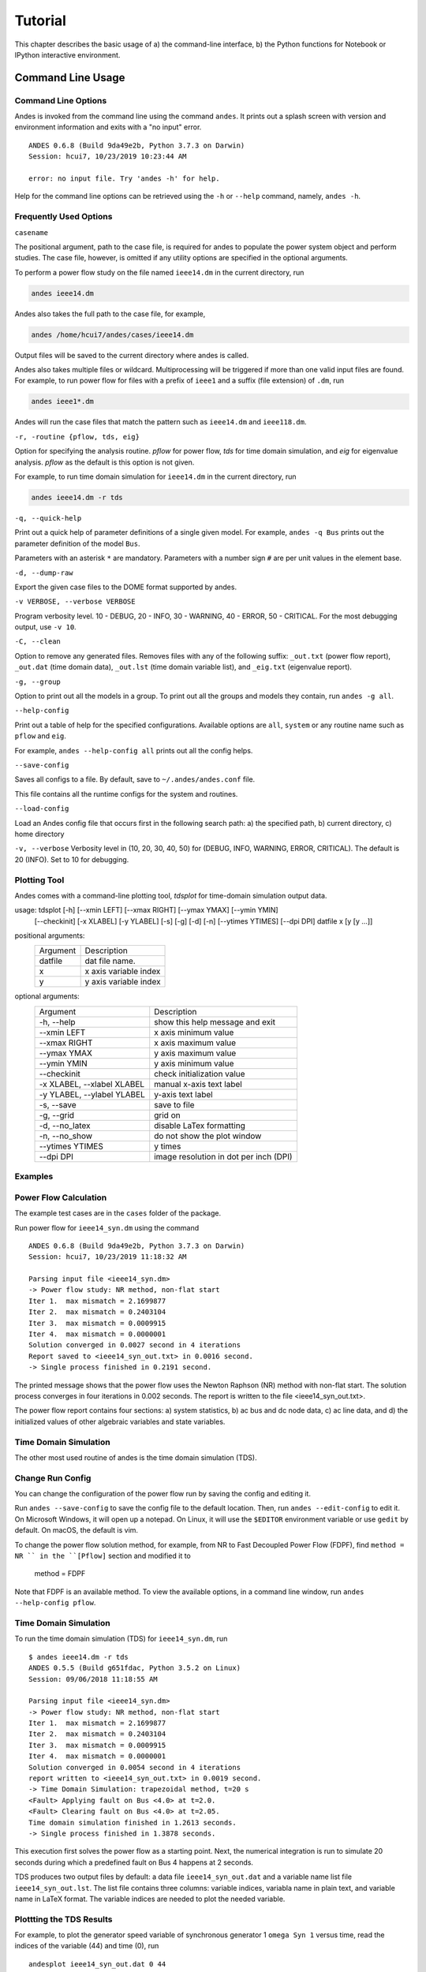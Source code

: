 .. _tutorial:

******************
Tutorial
******************
This chapter describes the basic usage of a) the command-line interface, b)
the Python functions for Notebook or IPython interactive environment.

.. _sec-command:

Command Line Usage
=======================

Command Line Options
--------------------

Andes is invoked from the command line using the command ``andes``. It prints
out a splash screen with version and environment information and exits with a
"no input" error. 

::

    ANDES 0.6.8 (Build 9da49e2b, Python 3.7.3 on Darwin)
    Session: hcui7, 10/23/2019 10:23:44 AM

    error: no input file. Try 'andes -h' for help.

Help for the command line options can be retrieved using the ``-h`` or
``--help`` command, namely, ``andes -h``.

Frequently Used Options
-----------------------

``casename``

The positional argument, path to the case file, is required for andes to
populate the power system object and perform studies. The case file, however,
is omitted if any utility options are specified in the optional arguments.

To perform a power flow study on the file named ``ieee14.dm`` in the current
directory, run 

.. code:: bash

    andes ieee14.dm

Andes also takes the full path to the case file, for example, 

.. code:: bash

    andes /home/hcui7/andes/cases/ieee14.dm

Output files will be saved to the current directory where andes is called.

Andes also takes multiple files or wildcard. Multiprocessing will be
triggered if more than one valid input files are found. For example, to run
power flow for files with a prefix of ``ieee1`` and a suffix (file extension)
of ``.dm``, run

.. code:: bash

    andes ieee1*.dm

Andes will run the case files that match the pattern such as ``ieee14.dm``
and ``ieee118.dm``.

``-r, -routine {pflow, tds, eig}``

Option for specifying the analysis routine. `pflow` for power flow, `tds` for
time domain simulation, and `eig` for eigenvalue analysis. `pflow` as the
default is this option is not given.

For example, to run time domain simulation for ``ieee14.dm`` in the current
directory, run

.. code:: bash

    andes ieee14.dm -r tds

``-q, --quick-help``

Print out a quick help of parameter definitions of a single given model. For
example, ``andes -q Bus`` prints out the parameter definition of the model
``Bus``.

Parameters with an asterisk ``*`` are mandatory. Parameters with a number
sign ``#`` are per unit values in the element base.

``-d, --dump-raw``

Export the given case files to the DOME format supported by andes. 

``-v VERBOSE, --verbose VERBOSE``

Program verbosity level. 10 - DEBUG, 20 - INFO, 30 - WARNING, 40 - ERROR,
50 - CRITICAL. For the most debugging output, use ``-v 10``.

``-C, --clean``

Option to remove any generated files. Removes files with any of the following
suffix: ``_out.txt`` (power flow report), ``_out.dat`` (time domain data),
``_out.lst`` (time domain variable list), and ``_eig.txt`` (eigenvalue report).

``-g, --group``

Option to print out all the models in a group. To print out all the groups
and models they contain, run ``andes -g all``.

``--help-config``

Print out a table of help for the specified configurations. Available options
are ``all``, ``system`` or any routine name such as ``pflow`` and ``eig``.

For example, ``andes --help-config all`` prints out all the config helps.

``--save-config``

Saves all configs to a file. By default, save to ``~/.andes/andes.conf`` file.

This file contains all the runtime configs for the system and routines.

``--load-config``

Load an Andes config file that occurs first in the following search path: a)
the specified path, b) current directory, c) home directory

``-v, --verbose``
Verbosity level in (10, 20, 30, 40, 50) for (DEBUG, INFO, WARNING, ERROR,
CRITICAL). The default is 20 (INFO). Set to 10 for debugging.

Plotting Tool
-------------

Andes comes with a command-line plotting tool, `tdsplot` for time-domain simulation
output data. 

usage: tdsplot [-h] [--xmin LEFT] [--xmax RIGHT] [--ymax YMAX] [--ymin YMIN]
               [--checkinit] [-x XLABEL] [-y YLABEL] [-s] [-g] [-d] [-n]
               [--ytimes YTIMES] [--dpi DPI]
               datfile x [y [y ...]]

positional arguments:
  ========              =====================
  Argument              Description
  --------              ---------------------
  datfile               dat file name.
  x                     x axis variable index
  y                     y axis variable index
  ========              =====================

optional arguments:
  ==========================    ======================================
  Argument                      Description
  --------------------------    --------------------------------------
  -h, --help                    show this help message and exit
  --xmin LEFT                   x axis minimum value
  --xmax RIGHT                  x axis maximum value
  --ymax YMAX                   y axis maximum value
  --ymin YMIN                   y axis minimum value
  --checkinit                   check initialization value
  -x XLABEL, --xlabel XLABEL
                                manual x-axis text label
  -y YLABEL, --ylabel YLABEL
                                y-axis text label
  -s, --save                    save to file
  -g, --grid                    grid on
  -d, --no_latex                disable LaTex formatting
  -n, --no_show                 do not show the plot window
  --ytimes YTIMES               y times
  --dpi DPI                     image resolution in dot per inch (DPI)
  ==========================    ======================================

Examples
--------

Power Flow Calculation
----------------------

The example test cases are in the ``cases`` folder of the package.

Run power flow for ``ieee14_syn.dm`` using the command ::

    ANDES 0.6.8 (Build 9da49e2b, Python 3.7.3 on Darwin)
    Session: hcui7, 10/23/2019 11:18:32 AM

    Parsing input file <ieee14_syn.dm>
    -> Power flow study: NR method, non-flat start
    Iter 1.  max mismatch = 2.1699877
    Iter 2.  max mismatch = 0.2403104
    Iter 3.  max mismatch = 0.0009915
    Iter 4.  max mismatch = 0.0000001
    Solution converged in 0.0027 second in 4 iterations
    Report saved to <ieee14_syn_out.txt> in 0.0016 second.
    -> Single process finished in 0.2191 second.

The printed message shows that the power flow uses the Newton Raphson (NR)
method with non-flat start. The solution process converges in four iterations
in 0.002 seconds. The report is written to the file <ieee14_syn_out.txt>.

The power flow report contains four sections: a) system statistics, b) ac bus
and dc node data, c) ac line data, and d) the initialized values of other
algebraic variables and state variables.


Time Domain Simulation 
----------------------

The other most used routine of andes is the time domain simulation (TDS). 

Change Run Config
-----------------

You can change the configuration of the power flow run by saving the config
and editing it.

Run ``andes --save-config`` to save the config file to the default location.
Then, run ``andes --edit-config`` to edit it. On Microsoft Windows, it will
open up a notepad. On Linux, it will use the ``$EDITOR`` environment variable
or use ``gedit`` by default. On macOS, the default is vim.

To change the power flow solution method, for example, from NR to Fast
Decoupled Power Flow (FDPF), find ``method = NR `` in the ``[Pflow]`` section
and modified it to

    method = FDPF

Note that FDPF is an available method. To view the available options, in a
command line window, run ``andes --help-config pflow``.

Time Domain Simulation
----------------------

To run the time domain simulation (TDS) for ``ieee14_syn.dm``, run ::

    $ andes ieee14.dm -r tds
    ANDES 0.5.5 (Build g651fdac, Python 3.5.2 on Linux)
    Session: 09/06/2018 11:18:55 AM

    Parsing input file <ieee14_syn.dm>
    -> Power flow study: NR method, non-flat start
    Iter 1.  max mismatch = 2.1699877
    Iter 2.  max mismatch = 0.2403104
    Iter 3.  max mismatch = 0.0009915
    Iter 4.  max mismatch = 0.0000001
    Solution converged in 0.0054 second in 4 iterations
    report written to <ieee14_syn_out.txt> in 0.0019 second.
    -> Time Domain Simulation: trapezoidal method, t=20 s
    <Fault> Applying fault on Bus <4.0> at t=2.0.
    <Fault> Clearing fault on Bus <4.0> at t=2.05.
    Time domain simulation finished in 1.2613 seconds.
    -> Single process finished in 1.3878 seconds.

This execution first solves the power flow as a starting point. Next, the
numerical integration is run to simulate 20 seconds during which a predefined
fault on Bus 4 happens at 2 seconds.

TDS produces two output files by default: a data file ``ieee14_syn_out.dat``
and a variable name list file ``ieee14_syn_out.lst``. The list file contains
three columns: variable indices, variabla name in plain text, and variable
name in LaTeX format. The variable indices are needed to plot the needed
variable.

Plottting the TDS Results
-------------------------

For example, to plot the generator speed variable of synchronous generator 1
``omega Syn 1`` versus time, read the indices of the variable (44) and time
(0), run ::

    andesplot ieee14_syn_out.dat 0 44

In this command, ``andesplot`` is a plotting tool for TDS output files.
``ieee14_syn_out.dat`` is data file name. ``0`` is the index of ``Time`` for
the x-axis. ``44`` is the index of ``omega Syn 1``.

The y-axis variabla indices can also be specified in the Python range fashion
. For example, ``andesplot ieee14_syn_out.dat 0 44:69:6`` will plot the
variables at indices 44, 50, 56, 62, and 68.

``andesplot`` will attempt to render the image with LaTeX if ``dvipng``
program is in the search path. In case LaTeX is available but fails (happens
on Windows), the option ``-d`` can be used to disable LaTeX rendering.

A complete list of options for ``andesplot`` is available using ``andesplot
-h``.

Interactive Usage
=================

Running Studies
---------------

The Andes Python APIs are loaded into an interactive Python environment
(Python, IPython or Jupyter Notebook) using ``import``. To start, import the
whole package and set up the global logger using

    >>> import andes
    >>> andes.main.config_logger(log_file=None)

Create an instance of Power System from the case file, for example, at ``
ieee14_syn.dm``
whole package and set up the global logger using

    >>> import andes
    >>> andes.main.config_logger(log_file=None)

Create an instance of Power System from the case file, for example, at ``
ieee14_syn.dm``
whole package and set up the global logger using

    >>> import andes
    >>> andes.main.config_logger(logfile=None)

Create an instance of Power System from the case file, for example, at ``
ieee14_syn.dm`` ::

    >>> ps = andes.system.PowerSystem('ieee14_syn.dm')

Next, guess the input file format and parse the data into the system ::

    >>> andes.filters.guess(ps)
    'dome'
    >>> andes.filters.parse(ps)
    Parsing input file <ieee14_syn.dm>
    True

Next, set up the system structure using the parsed input data

    >>> ps.setup()
    <andes.system.PowerSystem at 0x7fd5ea96d4e0>

To continue, run the power flow study using

    >>> ps.pflow.run()
    -> Power flow study: NR method, non-flat start
    Iter 1.  max mismatch = 2.1699877
    Iter 2.  max mismatch = 0.2403104
    Iter 3.  max mismatch = 0.0009915
    Iter 4.  max mismatch = 0.0000001
    Solution converged in 0.0038 second in 4 iterations
    Out[8]: (True, 4)

To change the run config, change the attributes in ``ps.pflow.config``. The
config options can be printed out with ``print(ps.pflow.config.doc())``.

Before running the TDS or eigenvalue analysis, the dynamic components needs
to be initialized with

    >> ps.tds.init()

Run the next analysis routine, for example, TDS, with

    >>> ps.tds.run()
    -> Time Domain Simulation: trapezoidal method, t=20 s
    <Fault> Applying fault on Bus <4.0> at t=2.0.              |ETA:  0:00:00]
    <Fault> Clearing fault on Bus <4.0> at t=2.05.
    [100%|#####################################################|Time: 0:00:01]
    Time domain simulation finished in 1.2599 seconds.
    True

Save the results to list and data files with

    >>> ps.tds.dump_results()
    Simulation data sumped in 0.0978 seconds.


Plotting Results
----------------

The ``andes.plot`` package can be used interactively for plotting time-domain
simulation results. Import functions from the package using

    >>> from andes.plot import read_dat, read_label, do_plot

Specify the files and the indices to plot using

    >>> dat_file = 'ieee14_syn_out.dat'
    >>> lst_file = 'ieee14_syn_out.lst'
    >>> x_idx = [0]
    >>> y_idx = [44, 50, 56]

Call functions `read_dat` and `read_label` to read out the values and names based on the variable indices.

    >>> x_dat, y_dat = read_dat(dat_file, x_idx, y_idx)
    >>> x_name, y_name = read_label(lst_file, x_idx, y_idx)

Call function `do_plot` to plot the curves

    >>> fig, ax = do_plot(xdata=x_dat, ydata=y_dat, 
                          xname=x_name, yname=y_name, 
                          ylabel='Generator Speed [pu]', grid=True)


Pretty Print of Equations
----------------------------------------
Each ANDES models offers pretty print of LaTeX-formatted equations in the jupyter notebook environment.

To use this feature, symbolic equations need to be generated in the current session using ::

    import dill
    dill.settings['recurse'] = True

    import andes
    sys = andes.system.System()
    sys.prepare()

This process may take several seconds to complete. Once done, equations can be viewed by accessing
``sys.<ModelName>.<EquationName>_print``, where ``<ModelName>`` is the model name and ``<EquationAttr>`` is the
equation name.

Supported equation names include the following:

- ``f``: differential equations for states :math:`\textbf{f}=\dot{x}`
- ``g``: algebraic equations for algebraic variables :math:`\textbf{g}=0`
- ``df``: derivatives of ``f`` over all variables
- ``dg``: derivatives of ``g`` over all variables
- ``s`` the value equations for service variables

For example, to print the algebraic equations of model ``GENCLS``, one can use ``sys.GENCLS.g_print``.

In addition to equations, all variable symbols can be printed at ``sys.<ModelName>.vars_print``.


